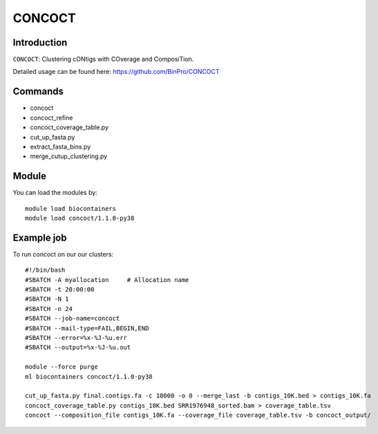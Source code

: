 .. _backbone-label:  

CONCOCT
============================== 

Introduction
~~~~~~~
``CONCOCT``: Clustering cONtigs with COverage and ComposiTion. 

Detailed usage can be found here: https://github.com/BinPro/CONCOCT


Commands
~~~~~~
- concoct
- concoct_refine
- concoct_coverage_table.py
- cut_up_fasta.py
- extract_fasta_bins.py
- merge_cutup_clustering.py

Module
~~~~~~~
You can load the modules by::

    module load biocontainers
    module load concoct/1.1.0-py38

Example job
~~~~~~
To run concoct on our our clusters::

    #!/bin/bash
    #SBATCH -A myallocation     # Allocation name 
    #SBATCH -t 20:00:00
    #SBATCH -N 1
    #SBATCH -n 24
    #SBATCH --job-name=concoct
    #SBATCH --mail-type=FAIL,BEGIN,END
    #SBATCH --error=%x-%J-%u.err
    #SBATCH --output=%x-%J-%u.out

    module --force purge
    ml biocontainers concoct/1.1.0-py38

    cut_up_fasta.py final.contigs.fa -c 10000 -o 0 --merge_last -b contigs_10K.bed > contigs_10K.fa
    concoct_coverage_table.py contigs_10K.bed SRR1976948_sorted.bam > coverage_table.tsv
    concoct --composition_file contigs_10K.fa --coverage_file coverage_table.tsv -b concoct_output/
